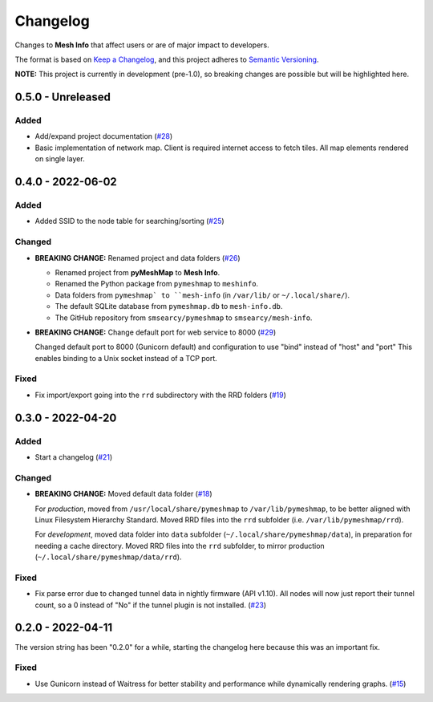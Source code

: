 Changelog
=========

Changes to **Mesh Info** that affect users or are of major impact to developers.


The format is based on `Keep a Changelog <https://keepachangelog.com/en/1.0.0/>`_,
and this project adheres to `Semantic Versioning <https://semver.org/spec/v2.0.0.html>`_.

**NOTE:** This project is currently in development (pre-1.0),
so breaking changes are possible but will be highlighted here.

..
    Recommended Sections:

    Added
    Changed
    Deprecated
    Removed
    Fixed
    Security

0.5.0 - Unreleased
------------------

Added
^^^^^

* Add/expand project documentation (`#28 <https://github.com/smsearcy/mesh-info/issues/28>`_)
* Basic implementation of network map.
  Client is required internet access to fetch tiles.
  All map elements rendered on single layer.

0.4.0 - 2022-06-02
------------------

Added
^^^^^

* Added SSID to the node table for searching/sorting (`#25 <https://github.com/smsearcy/mesh-info/issues/25>`_)

Changed
^^^^^^^

* **BREAKING CHANGE:** Renamed project and data folders (`#26 <https://github.com/smsearcy/mesh-info/issues/26>`_)

  * Renamed project from **pyMeshMap** to **Mesh Info**.
  * Renamed the Python package from ``pymeshmap`` to ``meshinfo``.
  * Data folders from ``pymeshmap` to ``mesh-info`` (in ``/var/lib/`` or ``~/.local/share/``).
  * The default SQLite database from ``pymeshmap.db`` to ``mesh-info.db``.
  * The GitHub repository from ``smsearcy/pymeshmap`` to ``smsearcy/mesh-info``.

* **BREAKING CHANGE:** Change default port for web service to 8000 (`#29 <https://github.com/smsearcy/mesh-info/issues/29>`_)

  Changed default port to 8000 (Gunicorn default)
  and configuration to use "bind" instead of "host" and "port"
  This enables binding to a Unix socket instead of a TCP port.

Fixed
^^^^^

* Fix import/export going into the ``rrd`` subdirectory with the RRD folders (`#19 <https://github.com/smsearcy/mesh-info/issues/19>`_)


0.3.0 - 2022-04-20
------------------

Added
^^^^^

* Start a changelog (`#21 <https://github.com/smsearcy/mesh-info/issues/21>`_)

Changed
^^^^^^^

* **BREAKING CHANGE:** Moved default data folder (`#18 <https://github.com/smsearcy/mesh-info/issues/18>`_)

  For *production*, moved from ``/usr/local/share/pymeshmap`` to ``/var/lib/pymeshmap``,
  to be better aligned with Linux Filesystem Hierarchy Standard.
  Moved RRD files into the ``rrd`` subfolder (i.e. ``/var/lib/pymeshmap/rrd``).

  For *development*, moved data folder into ``data`` subfolder (``~/.local/share/pymeshmap/data``),
  in preparation for needing a cache directory.
  Moved RRD files into the ``rrd`` subfolder, to mirror production (``~/.local/share/pymeshmap/data/rrd``).

Fixed
^^^^^

* Fix parse error due to changed tunnel data in nightly firmware (API v1.10).
  All nodes will now just report their tunnel count,
  so a 0 instead of "No" if the tunnel plugin is not installed.
  (`#23 <https://github.com/smsearcy/mesh-info/issues/23>`_)


0.2.0 - 2022-04-11
------------------

The version string has been "0.2.0" for a while,
starting the changelog here because this was an important fix.

Fixed
^^^^^

* Use Gunicorn instead of Waitress for better stability and performance while dynamically rendering graphs.
  (`#15 <https://github.com/smsearcy/mesh-info/issues/15>`_)
